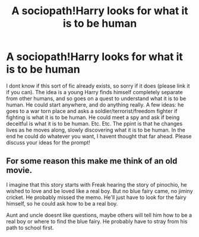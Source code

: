 #+TITLE: A sociopath!Harry looks for what it is to be human

* A sociopath!Harry looks for what it is to be human
:PROPERTIES:
:Author: dog2879
:Score: 11
:DateUnix: 1571207053.0
:DateShort: 2019-Oct-16
:FlairText: Prompt
:END:
I dont know if this sort of fic already exists, so sorry if it does (please link it if you can). The idea is a young Harry finds himself completely separate from other humans, and so goes on a quest to understand what it is to be human. He could start anywhere, and do anything really. A few ideas: he goes to a war torn place and asks a soldier/terrorist/freedom fighter if fighting is what it is to be human. He could meet a spy and ask if being deceitful is what it is to be human. Etc. Etc. The ppint is that he changes lives as he moves along, slowly discovering what it is to be human. In the end he could do whatever you want, I havent thought that far ahead. Please discuss your ideas for the prompt!


** For some reason this make me think of an old movie.

I imagine that this story starts with Freak hearing the story of pinochio, he wished to love and be loved like a real boy. But no blue fairy came, no jiminy cricket. He probably missed the memo. He'll just have to look for the fairy himself, so he could ask how to be a real boy.

Aunt and uncle doesnt like questions, maybe others will tell him how to be a real boy or where to find the blue fairy. He probably have to stray from his path to school first.
:PROPERTIES:
:Author: Rift-Warden
:Score: 1
:DateUnix: 1571248380.0
:DateShort: 2019-Oct-16
:END:
